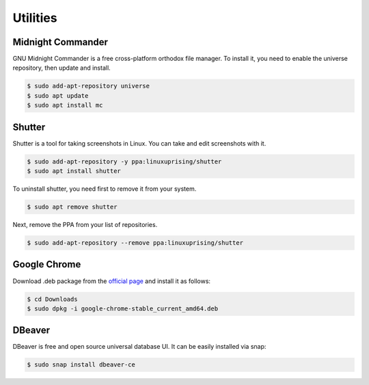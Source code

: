 Utilities
=========

Midnight Commander
------------------

GNU Midnight Commander is a free cross-platform orthodox file manager.
To install it, you need to enable the universe repository, then update and install.

.. code-block:: bash

    $ sudo add-apt-repository universe
    $ sudo apt update
    $ sudo apt install mc

Shutter
-------

Shutter is a tool for taking screenshots in Linux. You can take and edit screenshots with it.

.. code-block:: bash

    $ sudo add-apt-repository -y ppa:linuxuprising/shutter
    $ sudo apt install shutter

To uninstall shutter, you need first to remove it from your system.

.. code-block:: bash

    $ sudo apt remove shutter

Next, remove the PPA from your list of repositories.

.. code-block:: bash

    $ sudo add-apt-repository --remove ppa:linuxuprising/shutter

Google Chrome
-------------

Download .deb package from the `official page <https://www.google.com/chrome/>`__
and install it as follows:

.. code-block:: bash

    $ cd Downloads
    $ sudo dpkg -i google-chrome-stable_current_amd64.deb

DBeaver
-------

DBeaver is free and open source universal database UI. It can be easily installed
via snap:

.. code-block:: bash

    $ sudo snap install dbeaver-ce
